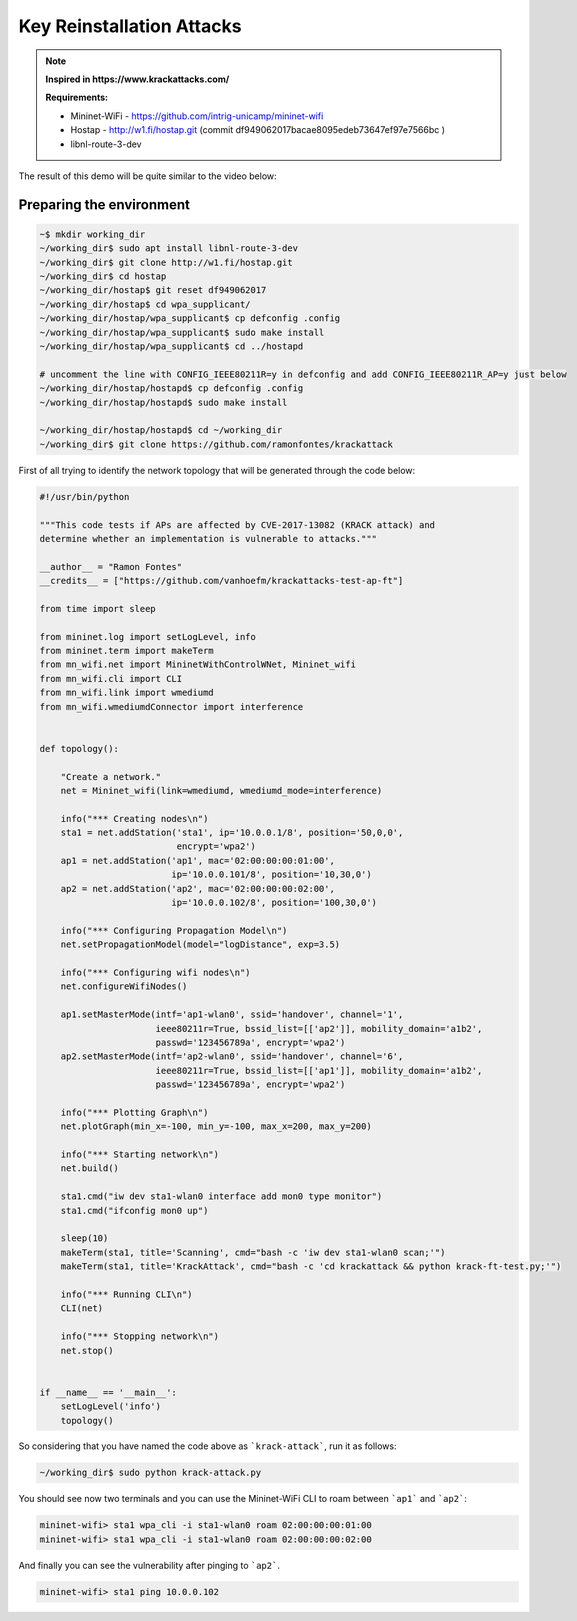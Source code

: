 ************
Key Reinstallation Attacks
************

.. Note::
  **Inspired in https://www.krackattacks.com/**
  
  **Requirements:** 
  
  - Mininet-WiFi - https://github.com/intrig-unicamp/mininet-wifi
  - Hostap - http://w1.fi/hostap.git (commit df949062017bacae8095edeb73647ef97e7566bc )
  - libnl-route-3-dev
  
  
The result of this demo will be quite similar to the video below:

.. raw:: html

    <div style="position: relative; padding-bottom: 56.25%; height: 0; overflow: hidden; max-width: 100%; height: auto;">
        <iframe src="//www.youtube.com/embed/XbUxH5zQPTc" frameborder="0" allowfullscreen style="position: absolute; top: 0; left: 0; width: 100%; height: 100%;"></iframe>
    </div>


Preparing the environment
-------------

.. code:: console

   ~$ mkdir working_dir
   ~/working_dir$ sudo apt install libnl-route-3-dev
   ~/working_dir$ git clone http://w1.fi/hostap.git
   ~/working_dir$ cd hostap
   ~/working_dir/hostap$ git reset df949062017
   ~/working_dir/hostap$ cd wpa_supplicant/
   ~/working_dir/hostap/wpa_supplicant$ cp defconfig .config
   ~/working_dir/hostap/wpa_supplicant$ sudo make install
   ~/working_dir/hostap/wpa_supplicant$ cd ../hostapd
   
   # uncomment the line with CONFIG_IEEE80211R=y in defconfig and add CONFIG_IEEE80211R_AP=y just below
   ~/working_dir/hostap/hostapd$ cp defconfig .config
   ~/working_dir/hostap/hostapd$ sudo make install
   
   ~/working_dir/hostap/hostapd$ cd ~/working_dir
   ~/working_dir$ git clone https://github.com/ramonfontes/krackattack
   

First of all trying to identify the network topology that will be generated through the code below:

.. code:: python

    #!/usr/bin/python

    """This code tests if APs are affected by CVE-2017-13082 (KRACK attack) and
    determine whether an implementation is vulnerable to attacks."""

    __author__ = "Ramon Fontes"
    __credits__ = ["https://github.com/vanhoefm/krackattacks-test-ap-ft"]

    from time import sleep

    from mininet.log import setLogLevel, info
    from mininet.term import makeTerm
    from mn_wifi.net import MininetWithControlWNet, Mininet_wifi
    from mn_wifi.cli import CLI
    from mn_wifi.link import wmediumd
    from mn_wifi.wmediumdConnector import interference


    def topology():

        "Create a network."
        net = Mininet_wifi(link=wmediumd, wmediumd_mode=interference)

        info("*** Creating nodes\n")
        sta1 = net.addStation('sta1', ip='10.0.0.1/8', position='50,0,0',
                              encrypt='wpa2')
        ap1 = net.addStation('ap1', mac='02:00:00:00:01:00',
                             ip='10.0.0.101/8', position='10,30,0')
        ap2 = net.addStation('ap2', mac='02:00:00:00:02:00',
                             ip='10.0.0.102/8', position='100,30,0')

        info("*** Configuring Propagation Model\n")
        net.setPropagationModel(model="logDistance", exp=3.5)

        info("*** Configuring wifi nodes\n")
        net.configureWifiNodes()

        ap1.setMasterMode(intf='ap1-wlan0', ssid='handover', channel='1',
                          ieee80211r=True, bssid_list=[['ap2']], mobility_domain='a1b2',
                          passwd='123456789a', encrypt='wpa2')
        ap2.setMasterMode(intf='ap2-wlan0', ssid='handover', channel='6',
                          ieee80211r=True, bssid_list=[['ap1']], mobility_domain='a1b2',
                          passwd='123456789a', encrypt='wpa2')

        info("*** Plotting Graph\n")
        net.plotGraph(min_x=-100, min_y=-100, max_x=200, max_y=200)

        info("*** Starting network\n")
        net.build()

        sta1.cmd("iw dev sta1-wlan0 interface add mon0 type monitor")
        sta1.cmd("ifconfig mon0 up")

        sleep(10)
        makeTerm(sta1, title='Scanning', cmd="bash -c 'iw dev sta1-wlan0 scan;'")
        makeTerm(sta1, title='KrackAttack', cmd="bash -c 'cd krackattack && python krack-ft-test.py;'")

        info("*** Running CLI\n")
        CLI(net)

        info("*** Stopping network\n")
        net.stop()


    if __name__ == '__main__':
        setLogLevel('info')
        topology()



So considering that you have named the code above as ```krack-attack```, run it as follows:

.. code:: console

    ~/working_dir$ sudo python krack-attack.py
    

You should see now two terminals and you can use the Mininet-WiFi CLI to roam between ```ap1``` and ```ap2```:
    
.. code:: console

    mininet-wifi> sta1 wpa_cli -i sta1-wlan0 roam 02:00:00:00:01:00
    mininet-wifi> sta1 wpa_cli -i sta1-wlan0 roam 02:00:00:00:02:00
    
And finally you can see the vulnerability after pinging to ```ap2```.
    
.. code:: console    
    
    mininet-wifi> sta1 ping 10.0.0.102
